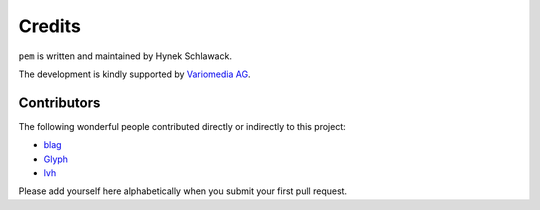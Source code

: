 Credits
=======

``pem`` is written and maintained by Hynek Schlawack.

The development is kindly supported by `Variomedia AG <https://www.variomedia.de/>`_.

Contributors
------------

The following wonderful people contributed directly or indirectly to this project:

- `blag <https://github.com/blag>`_
- `Glyph <https://github.com/glyph>`_
- `lvh <https://github.com/lvh>`_

Please add yourself here alphabetically when you submit your first pull request.
